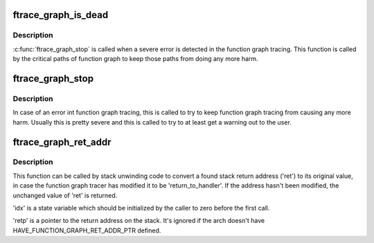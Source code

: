 .. -*- coding: utf-8; mode: rst -*-
.. src-file: kernel/trace/trace_functions_graph.c

.. _`ftrace_graph_is_dead`:

ftrace_graph_is_dead
====================

.. c:function:: bool ftrace_graph_is_dead( void)

    returns true if \ :c:func:`ftrace_graph_stop`\  was called

    :param  void:
        no arguments

.. _`ftrace_graph_is_dead.description`:

Description
-----------

\ :c:func:`ftrace_graph_stop`\  is called when a severe error is detected in
the function graph tracing. This function is called by the critical
paths of function graph to keep those paths from doing any more harm.

.. _`ftrace_graph_stop`:

ftrace_graph_stop
=================

.. c:function:: void ftrace_graph_stop( void)

    set to permanently disable function graph tracincg

    :param  void:
        no arguments

.. _`ftrace_graph_stop.description`:

Description
-----------

In case of an error int function graph tracing, this is called
to try to keep function graph tracing from causing any more harm.
Usually this is pretty severe and this is called to try to at least
get a warning out to the user.

.. _`ftrace_graph_ret_addr`:

ftrace_graph_ret_addr
=====================

.. c:function:: unsigned long ftrace_graph_ret_addr(struct task_struct *task, int *idx, unsigned long ret, unsigned long *retp)

    convert a potentially modified stack return address to its original value

    :param struct task_struct \*task:
        *undescribed*

    :param int \*idx:
        *undescribed*

    :param unsigned long ret:
        *undescribed*

    :param unsigned long \*retp:
        *undescribed*

.. _`ftrace_graph_ret_addr.description`:

Description
-----------

This function can be called by stack unwinding code to convert a found stack
return address ('ret') to its original value, in case the function graph
tracer has modified it to be 'return_to_handler'.  If the address hasn't
been modified, the unchanged value of 'ret' is returned.

'idx' is a state variable which should be initialized by the caller to zero
before the first call.

'retp' is a pointer to the return address on the stack.  It's ignored if
the arch doesn't have HAVE_FUNCTION_GRAPH_RET_ADDR_PTR defined.

.. This file was automatic generated / don't edit.

